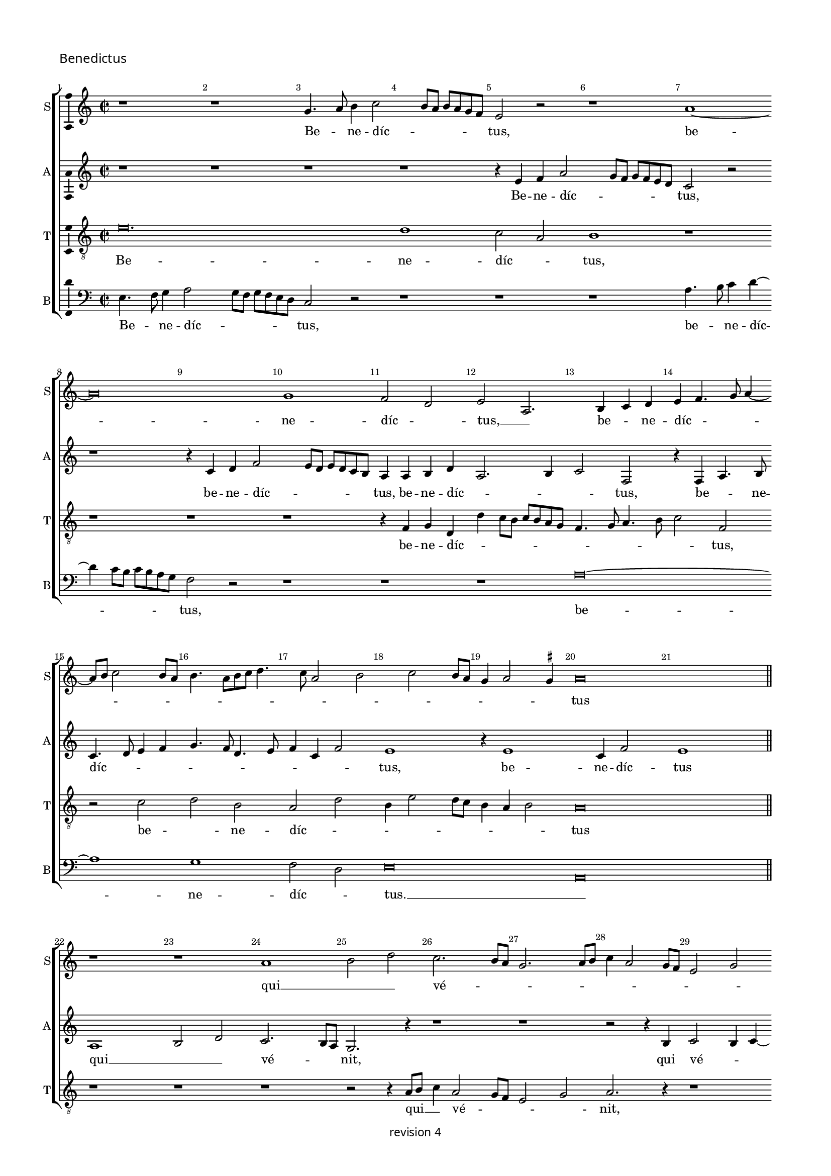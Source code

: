 % CPDL #
% Copyright ©2017 Peter Hilton - https://github.com/hilton

\version "2.18.2"
revision = "4"
\pointAndClickOff

#(set-global-staff-size 15.0)

\paper {
	#(define fonts (make-pango-font-tree "Century Schoolbook L" "Source Sans Pro" "Luxi Mono" (/ 15 20)))
	annotate-spacing = ##f
	two-sided = ##t
	top-margin = 8\mm
	bottom-margin = 10\mm
	inner-margin = 15\mm
	outer-margin = 15\mm
	top-markup-spacing = #'( (basic-distance . 4) )
	markup-system-spacing = #'( (padding . 4) )
	system-system-spacing = #'( (basic-distance . 15) (stretchability . 100) )
	ragged-bottom = ##f
	ragged-last-bottom = ##t
}

year = #(strftime "©%Y" (localtime (current-time)))

\header {
	copyright = \markup \sans {
		\vspace #1
		\column \center-align {
			\line {
				revision \revision
			}
		}
	}
	tagline = ##f
}

\layout {
	indent = #0
	ragged-right = ##f
	ragged-last = ##f
	\context {
		\Score
		\override BarNumber #'self-alignment-X = #CENTER
		\override BarNumber #'break-visibility = #'#(#f #t #t)
		\override BarLine #'transparent = ##t
		\remove "Metronome_mark_engraver"
		\override VerticalAxisGroup #'staff-staff-spacing = #'((basic-distance . 10) (stretchability . 100))
	}
	\context {
		\StaffGroup
		\remove "Span_bar_engraver"
	}
	\context {
		\Staff \RemoveEmptyStaves
	}
	\context {
		\Voice
		\override NoteHead #'style = #'baroque
		\consists "Horizontal_bracket_engraver"
		\consists "Ambitus_engraver"
		\remove "Forbid_line_break_engraver"
	}
}

global = {
	\key c \major
	\time 2/2
	\tempo 2 = 56
	\set Staff.midiInstrument = "Choir Aahs"
	\accidentalStyle "forget"
}

showBarLine = { \once \override Score.BarLine #'transparent = ##f }
ficta = { \once \set suggestAccidentals = ##t \override AccidentalSuggestion #'parenthesized = ##f }
singleDigitTime = { \override Staff.TimeSignature.style = #'single-digit }


%{ ██████   ███████  ███    ██  ███████  ██████   ██   ██████  ████████  ██    ██  ███████
   ██   ██  ██       ████   ██  ██       ██   ██  ██  ██          ██     ██    ██  ██
   ██████   █████    ██ ██  ██  █████    ██   ██  ██  ██          ██     ██    ██  ███████
   ██   ██  ██       ██  ██ ██  ██       ██   ██  ██  ██          ██     ██    ██       ██
   ██████   ███████  ██   ████  ███████  ██████   ██   ██████     ██      ██████   ███████ %}

soprano = \new Voice	{
	\relative c'' {
  r1 r1 g4. a8 b4 c2 b8 a b a g f e2 r r1 a1 ~ 
	a\breve g1 f2 d e  a,2. b4 c d e f4. g8 a4 ~
	a8 b8 c2 b8 a b4. a8 [b c]
  d4. c8 a2 b c b8 a g4 a2 \ficta gis4 a\breve 
  \showBarLine \bar "||" \break
  r1 r1 a1 b2 d c2. b8 a g2. a8 b c4 a2 g8 f e2
  g2 a2. b4 c2. b8 a g2 c, r4 e2 f4 g a2 g8 f e4 a2 b4 c d2 c8 b a4 d,2 e4 f g2 f8 e d4 g2 a4 b c2 b8 a g4
  c,2 d4 e f2 e8 d c4 a'2 g4 f d e a2 g4 f d e a2 g4 f d e2 r1 r2 r4 c f g a b
  c4. d8 f4 e4. d8 d4. c8 c4. b8 b4 a4. g8 g\breve
  \showBarLine \bar "||" \time 3/2 \break
  r1. r1. r1. r1. r1. r1. g2. a4 b2 c1 g2 \[ a2 g \] a2 \[ b2 g \] a2 g2. a4 b2 c1 b2 c b2. a4 a1 \ficta gis2 a1 r2
  a,2. b4 c2 d1 a2 d2. e4 f2 g1 d2 g2. a4 b2 e,2. f4 g2 \[ a2 e \] b'2 c2. b4 g2
  \[ a2 e \] r2 r1. \[ a,2 c \] d2 \[ e2 f \] g2 a a, b c2. d4 e2 \[ a,2 c \] d2 \[ e2 a, \] a'2 g c, d \[ e2 c \] d2 \set Timing.timing = ##f e\longa. \showBarLine \bar "|." 
  }
	\addlyrics {
	  Be -- _ ne -- díc -- _ _ _ _ _ _ tus,
	  be -- ne -- díc -- _ tus, __ _  be -- _ ne -- díc -- _ _ _ _ _ _ _ _ _ _ _ _ _ _ _ _ _ _ _ _ _ tus
	  qui __ _ _  vé -- _ _ _ _ _ _ _ _ _ _ _ _ _ _ nit __ _ _ _ 
	  in nó -- mi -- ne, __ _ _ _ in nó -- mi -- ne, __ _ _ _ in nó -- mi -- ne, __ _ _ _ in nó -- mi -- ne, __ _ _ _ in nó -- mi -- ne, __ _ _ _
	  in __ _  nó -- mi -- ne, in __ _  nó -- mi -- ne, in __ _  nó -- mi -- ne
	  Dó -- _ _ _ _ _ _ _ _ _ _ _ _ _ _ _ mi -- ni.
	  
	  Ho -- _ _ sán -- na, ho -- _ _ sán -- _ na, ho -- _ _ sán -- na,
	  ho -- _ _ _ sán -- na, ho -- _ _ sán -- na, ho -- _ _ sán -- na, ho -- _ _ _ _ _ sán -- na __ _ 
	  in __ _ ex -- cél -- sis, in __ _ ex -- _ _ cél -- sis, __ _ _ _ _ _  in __ _ ex -- cél -- _ _ _ _ _ _ _ _ sis.
	}
}

alto = \new Voice	{
	\relative c' {
		r1 r1 r1 r1 r4 e4 f a2 g8 f g f e d c2 r2 
		r1 r4 c4 d f2 e8 d e d c b a4 a b d a2. b4 c2 f,
		r4 f a4. b8 c4. d8 e4 f g4. f8 d4. e8 f4 c f2 e1 r4 e1 c4 f2 e1
		a,1 b2 d c2. b8 a g2. r4 r1 r r2 r4 b4 c2 b4 c ~
		
		c b8 a c4 d e\breve r1 r r r r 
		r1 r r r r r r r c4. d8 f4 e4 ~
		e8 d8 d2 \ficta cis4 d a'2 g4 f d4 e a2 g4 f d e a2 g4 f d e a2 g4 f d e\breve
		r1. r1. r1. e2. f4 g2 a e f g2. f4 d2 
		c g'2. f4 e1 e2 c1 c2 \[ d2 e \] c2 r2 g'1 e2 f g 
		
		c,2 g'e f e1 c2. d4 e2 f1 e2 f2. e4 d c \[ b2 a \] d2 
		\[ b2 g2. \] a4 e'1 d2 \[ c a \] b2 e1 d2 \[ c a \] b2 e1 d2 
		\[ c a \] b2 r1. r1. \[ a2 c \] d2 \[ e2 f ]\] g2 \[ a2 e \] r2 
		\[ a,2 c \] d2 e2. f4 g2 \[ a2 e \] a2 g1 g, a g\breve.
	}
	\addlyrics {
		Be -- ne -- díc -- _ _ _ _ _ _ tus,  
		be -- ne -- díc -- _ _ _ _ _ _ tus, be -- ne -- díc -- _ _ _ tus, be -- _ ne -- díc -- _ _ _ _ _ _ _ _ _ _ tus, be -- ne -- díc -- tus
		qui __ _ _  vé -- _ _ nit, qui vé -- _ _ _ _ _ _ nit 
		in __ _  nó -- _ _ mi -- _ ne
		Dó -- _ _ mi -- ni, Dó -- _ _ mi -- ni, Dó -- _ _ mi -- ni, Dó -- _ _ mi -- ni.
		
		Ho -- _ _ sán -- _ _ _ _ _ na, __ _ _ _  ho -- sán -- na, ho -- sán -- na,
		ho -- sán -- _ na, ho -- _ _ sán -- na, ho -- _ _ sán -- na, ho -- _ _ _ sán -- _ na, sán -- _ na,
		in ex -- cél -- _ sis, in ex -- cél -- _ sis, in ex -- cél -- _ sis, 
		in __ _ ex -- cél -- _ _ sis, __ _ in __ _ ex -- cél -- _ _ sis, __ _
		in ex -- cél -- _ sis.
	}
 
}

tenor = \new Voice {
	\relative c' {
		\clef "treble_8"
		e\breve. d1 c2 a b1 r1 
		r1 r1 r1 r4 f4 g d d' c8 b c b a g f4. g8 a4. b8 c2 f, 
		r c' d b a d b4 e2 d8 c b4 a b2 a\breve

		r1 r r r2 r4 a8 b c4 a2 g8 f e2 g a2. r4 r1
		r r r r r4 a2 b4 c d2 c8 b a4 d, r2 r1 
		r4 g2 a4 b c2 b8 a g4 c, r2 r1 r4 f2 g4 a f2 g4 a b c2 f,4 g a b c4 r r2 
		r1 r r r r r r r r
		e1 d2 c1 a2 b1. r2 e1 d2 c a b1 r2 
		
		e1 d2 \[ c2 a \] b2 r2 e1 d2 c a \[ b2 e2. \] d4 \[ c2 a2 \] b2 
		e2. d4 c2 \[ a2 b1 \] a1 g2 \[ f2 d \] e2 r2 a1 g2 f d 
		e1 r2 \[ b'2 e, \] g \[ a2 c \] b2 \[ a2 c \] b2 a e'1 c2. b4 a2 
		\[ g2 a \] e2 e'1 d2 \[ c2 a \] b2 e1 d2 \[ c2 a \]
		b2 e1 d2 c1 a2 \[ b2 e \] d2 c1 a2 b1 e2. d4 \[ c2 a \] b\breve. 
}
	\addlyrics {
		Be -- ne -- díc -- _ tus,  be -- ne -- díc -- _ _ _ _ _ _ _ _ _ _ _ _ tus,
		be -- _ ne -- díc -- _ _ _ _ _ _ _ _ tus
		qui __ _ _ vé -- _ _ _ _ nit,
		in nó -- mi -- ne, __ _ _ _ _ 
		in nó -- mi -- ne, __ _ _ _ _ 
		in nó -- mi -- ne, in nó -- mi -- ne, 
		in __ _  nó -- mi -- ne.
		
		Ho -- _ sán -- _ na, ho -- _ sán -- _ na, ho -- _ sán -- _ na, ho -- _ sán -- _ na, 
		ho -- _ sán -- _ na, ho -- _ sán -- _ na, ho -- _ sán -- _ na, ho -- _ sán -- _ na
		in __ _ ex -- cél -- _ sis, in __ _ ex -- cél -- sis, in __ _ ex -- cél -- _ sis, 
		in ex -- cél -- _ sis, in ex -- cél -- _ sis, in ex -- cél -- sis, 
		in __ _ ex -- cél -- _ sis, in ex -- cél -- _ sis. 
	}
}

bass = \new Voice {
	\relative c {
		\clef bass
		e4. f8 g4 a2 g8 f g f e d c2 r r1 r1 r1 a'4. b8 c4 d ~
		d c8 b c b a g f2 r r1 r1 r1 a\breve ~
		a1 g1 f2 d e\breve a,

		r1 r1 r1 r1 r1 r1 r1 r1 r1 r1 e'2.f4 g a2 g8 f e4 a, r2 r1 r2 d4 e f g2 f8 e d4 g, r2 r1 r2 c4 d e f2 e8 d c4 f, r2
		f'2. e4 f g c, f2 e4 f g e f2 g4 a \ficta bes a2 r4 f2 g4 a b c f,2 e4 f g e f2 g4 a b c f,2 g4 a b c\breve
		e,2. f4 g2 \[ a2 e \] f2 g2. f4 d2 c1. r1. g'2. a4 b2 
		
		c \[ c,2 g' \] a2. g4 e2 \[ f2 e \] c2 \[ g'2 e\] f2 \[ g2 c, \] g'2 a1 g2 
		a2 g a1 e a,2. b4 c2 d1 a2 d2. e4 f2 g d1 
		g2. a4 b2 e,2. f4 g2 a1 e2 c'2. b4 g2 a2. g4 e2 \[ a,2 c \] d2 
		\[ e2 f \] e2 a1 d,2 a'1g2 c1 b2 a1 e2 c'1 b2 a2. g4 f2 \[ e2 c' \] b2 a2. g4 f2 e2. d4
		c4 b c2 \[ a1 e'\breve. \]
	}
	\addlyrics {
		Be -- _ ne -- díc -- _ _ _ _ _ _ tus,  be -- _ ne -- díc -- _ _ _ _ _ _ tus,
		be -- ne -- díc -- _ tus. __ _ 

		in nó -- mi -- ne, __ _ _ _ _ in nó -- mi -- ne, __ _ _ _ _ in nó -- mi -- ne, __ _ _ _ _ 
		in __ _  nó -- mi -- ne, in __ _  nó -- mi -- ne, in __ _  nó -- mi -- ne, 
		Dó -- _ _ mi -- ni, Dó -- _ _ mi -- ni, Dó -- _ _ mi -- ni, Dó -- _ _ mi -- ni.

		Ho -- _ _ sán -- _ _ _ _ _ na, ho -- _ _ sán -- _ _ _ _ na, ho -- _ _ sán -- _ na,
		ho -- _ _ sán -- na, ho -- _ sán -- na, ho -- _ _ sán -- na,  ho -- _ _ sán -- na,
		ho -- _ _ _ _ _ sán -- na,
		in __ _  ex -- cél -- _ sis, in __ _  ex -- cél -- _ sis, in  ex -- cél -- sis, in  ex -- cél -- sis,
		in  ex -- cél -- _ _ sis, in  ex -- cél -- _ _ _ _ _ _ _ _ sis. 
	}
}


\score {
	\new StaffGroup <<
		\set Score.proportionalNotationDuration = #(ly:make-moment 1 6)
		\set Score.barNumberVisibility = #all-bar-numbers-visible
		\new Staff << \global \soprano \set Staff.instrumentName = #"S" \set Staff.shortInstrumentName = #"S" >>
		\new Staff << \global \alto \set Staff.instrumentName = #"A" \set Staff.shortInstrumentName = #"A" >>
		\new Staff << \global \tenor \set Staff.instrumentName = #"T" \set Staff.shortInstrumentName = #"T" >>
		\new Staff << \global \bass \set Staff.instrumentName = #"B" \set Staff.shortInstrumentName = #"B" >>
	>>
  \header {
		piece = \markup \larger \sans { Benedictus }
	}
	\layout { }
%	\midi {	}
}
